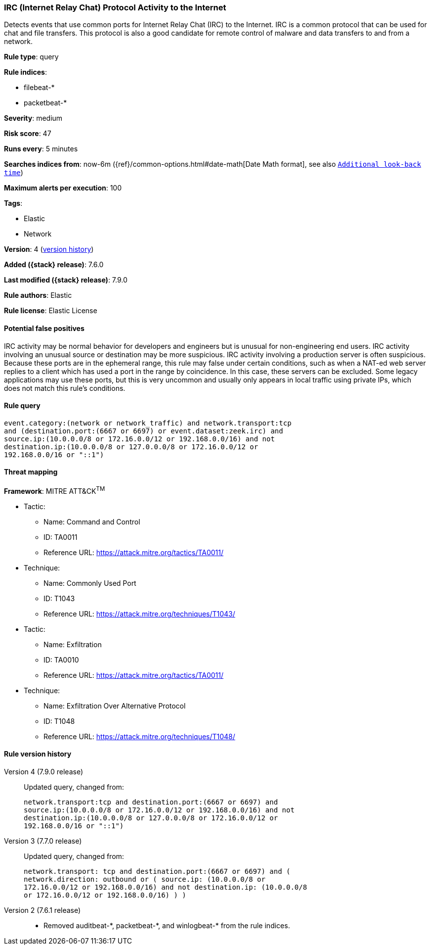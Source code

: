 [[irc-internet-relay-chat-protocol-activity-to-the-internet]]
=== IRC (Internet Relay Chat) Protocol Activity to the Internet

Detects events that use common ports for Internet Relay Chat (IRC) to the
Internet. IRC is a common protocol that can be used for chat and file transfers.
This protocol is also a good candidate for remote control of malware and data
transfers to and from a network.

*Rule type*: query

*Rule indices*:

* filebeat-*
* packetbeat-*

*Severity*: medium

*Risk score*: 47

*Runs every*: 5 minutes

*Searches indices from*: now-6m ({ref}/common-options.html#date-math[Date Math format], see also <<rule-schedule, `Additional look-back time`>>)

*Maximum alerts per execution*: 100

*Tags*:

* Elastic
* Network

*Version*: 4 (<<irc-internet-relay-chat-protocol-activity-to-the-internet-history, version history>>)

*Added ({stack} release)*: 7.6.0

*Last modified ({stack} release)*: 7.9.0

*Rule authors*: Elastic

*Rule license*: Elastic License

==== Potential false positives

IRC activity may be normal behavior for developers and engineers but is unusual for non-engineering end users. IRC activity involving an unusual source or destination may be more suspicious. IRC activity involving a production server is often suspicious. Because these ports are in the ephemeral range, this rule may false under certain conditions, such as when a NAT-ed web server replies to a client which has used a port in the range by coincidence. In this case, these servers can be excluded. Some legacy applications may use these ports, but this is very uncommon and usually only appears in local traffic using private IPs, which does not match this rule's conditions.

==== Rule query


[source,js]
----------------------------------
event.category:(network or network_traffic) and network.transport:tcp
and (destination.port:(6667 or 6697) or event.dataset:zeek.irc) and
source.ip:(10.0.0.0/8 or 172.16.0.0/12 or 192.168.0.0/16) and not
destination.ip:(10.0.0.0/8 or 127.0.0.0/8 or 172.16.0.0/12 or
192.168.0.0/16 or "::1")
----------------------------------

==== Threat mapping

*Framework*: MITRE ATT&CK^TM^

* Tactic:
** Name: Command and Control
** ID: TA0011
** Reference URL: https://attack.mitre.org/tactics/TA0011/
* Technique:
** Name: Commonly Used Port
** ID: T1043
** Reference URL: https://attack.mitre.org/techniques/T1043/


* Tactic:
** Name: Exfiltration
** ID: TA0010
** Reference URL: https://attack.mitre.org/tactics/TA0011/
* Technique:
** Name: Exfiltration Over Alternative Protocol
** ID: T1048
** Reference URL: https://attack.mitre.org/techniques/T1048/

[[irc-internet-relay-chat-protocol-activity-to-the-internet-history]]
==== Rule version history

Version 4 (7.9.0 release)::
Updated query, changed from:
+
[source, js]
----------------------------------
network.transport:tcp and destination.port:(6667 or 6697) and
source.ip:(10.0.0.0/8 or 172.16.0.0/12 or 192.168.0.0/16) and not
destination.ip:(10.0.0.0/8 or 127.0.0.0/8 or 172.16.0.0/12 or
192.168.0.0/16 or "::1")
----------------------------------

Version 3 (7.7.0 release)::
Updated query, changed from:
+
[source, js]
----------------------------------
network.transport: tcp and destination.port:(6667 or 6697) and (
network.direction: outbound or ( source.ip: (10.0.0.0/8 or
172.16.0.0/12 or 192.168.0.0/16) and not destination.ip: (10.0.0.0/8
or 172.16.0.0/12 or 192.168.0.0/16) ) )
----------------------------------

Version 2 (7.6.1 release)::
* Removed auditbeat-\*, packetbeat-*, and winlogbeat-* from the rule indices.
